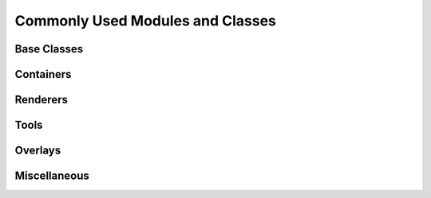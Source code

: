 Commonly Used Modules and Classes
=================================

Base Classes
------------


Containers
----------


Renderers
---------


Tools
-----


Overlays
--------


Miscellaneous
-------------


